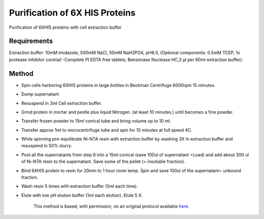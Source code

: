 Purification of 6X HIS Proteins
========================================================================================================

.. sectionauthor:: Ian Chin-Sang <chinsang@queensu.ca>
.. tags:: purification,protein,polyhistidine,his,biochemistry

Purification of 6XHIS proteins with cell extraction buffer


.. figure:: /images/method/1444/384px-Ni_column.JPG
   :alt: method/1444/384px-Ni_column.JPG





Requirements
------------
Extraction buffer: 10mM imidazole, 500mM NaCl, 50mM NaH2PO4, pH8.0, (Optional components:  0.5mM TCEP, 1x protease inhibitor cocktail -Complete PI EDTA free tablets; Benzonase Nuclease HC,3 µl per 60ml extraction buffer).


Method
------

- Spin cells harboring 6XHIS proteins in large bottles in Beckman Centrifuge 6000rpm 15 minutes.

- Dump supernatant

- Resuspend in 3ml Cell extraction buffer.

- Grind protein in mortar and pestle plus liquid Nitrogen. (at least 10 minutes.) until becomes a fine powder.

- Transfer frozen powder to 15ml conical tube and bring volume up to 10 ml.

- Transfer approx 1ml to microcentrifuge tube and spin for 15 minutes at full speed 4C.

- While spinning pre-equilibrate Ni-NTA resin with extraction buffer by washing 3X in extraction buffer and resuspend in 50% slurry.

- Pool all the supernatants from step 6 into a 15ml conical (save 100ul of supernatant =Load) and add about 300 ul of  Ni-NTA resin to the supernatant. Save some of the pellet (= insoluble fraction).

- Bind 6XHIS protein to resin for 20min to 1 hour room temp.  Spin and save 100ul of the supernatant= unbound fraction.

- Wash resin 5 times with extraction buffer (5ml each time).

- Elute with low pH elution buffer (1ml each elution).  Elute 5 X.






    This method is based, with permission, on an original protocol available 
    `here <(http://130.15.90.245/purification_of_6x_his_proteins.htm>`__.

